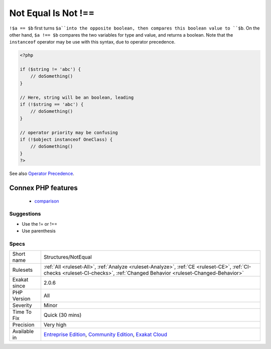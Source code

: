.. _structures-notequal:

.. _not-equal-is-not-!==:

Not Equal Is Not !==
++++++++++++++++++++

.. meta\:\:
	:description:
		Not Equal Is Not !==: Not and Equal operators, used separately, don't amount to the different operator ``!==``.
	:twitter:card: summary_large_image
	:twitter:site: @exakat
	:twitter:title: Not Equal Is Not !==
	:twitter:description: Not Equal Is Not !==: Not and Equal operators, used separately, don't amount to the different operator ``!==``
	:twitter:creator: @exakat
	:twitter:image:src: https://www.exakat.io/wp-content/uploads/2020/06/logo-exakat.png
	:og:image: https://www.exakat.io/wp-content/uploads/2020/06/logo-exakat.png
	:og:title: Not Equal Is Not !==
	:og:type: article
	:og:description: Not and Equal operators, used separately, don't amount to the different operator ``!==``
	:og:url: https://php-tips.readthedocs.io/en/latest/tips/Structures/NotEqual.html
	:og:locale: en
  Not and Equal operators, used separately, don't amount to the different operator ``!==``.

``!$a == $b`` first turns ``$a``into the opposite boolean, then compares this boolean value to ``$b``. On the other hand, ``$a !== $b`` compares the two variables for type and value, and returns a boolean. 
Note that the ``instanceof`` operator may be use with this syntax, due to operator precedence.

.. code-block:: php
   
   <?php
   
   if ($string != 'abc') {
       // doSomething()
   }
   
   // Here, string will be an boolean, leading 
   if (!$string == 'abc') {
       // doSomething()
   }
   
   // operator priority may be confusing
   if (!$object instanceof OneClass) {
       // doSomething()
   }
   ?>

See also `Operator Precedence <https://www.php.net/manual/en/language.operators.precedence.php>`_.

Connex PHP features
-------------------

  + `comparison <https://php-dictionary.readthedocs.io/en/latest/dictionary/comparison.ini.html>`_


Suggestions
___________

* Use the != or !==
* Use parenthesis




Specs
_____

+--------------+-----------------------------------------------------------------------------------------------------------------------------------------------------------------------------------------+
| Short name   | Structures/NotEqual                                                                                                                                                                     |
+--------------+-----------------------------------------------------------------------------------------------------------------------------------------------------------------------------------------+
| Rulesets     | :ref:`All <ruleset-All>`, :ref:`Analyze <ruleset-Analyze>`, :ref:`CE <ruleset-CE>`, :ref:`CI-checks <ruleset-CI-checks>`, :ref:`Changed Behavior <ruleset-Changed-Behavior>`            |
+--------------+-----------------------------------------------------------------------------------------------------------------------------------------------------------------------------------------+
| Exakat since | 2.0.6                                                                                                                                                                                   |
+--------------+-----------------------------------------------------------------------------------------------------------------------------------------------------------------------------------------+
| PHP Version  | All                                                                                                                                                                                     |
+--------------+-----------------------------------------------------------------------------------------------------------------------------------------------------------------------------------------+
| Severity     | Minor                                                                                                                                                                                   |
+--------------+-----------------------------------------------------------------------------------------------------------------------------------------------------------------------------------------+
| Time To Fix  | Quick (30 mins)                                                                                                                                                                         |
+--------------+-----------------------------------------------------------------------------------------------------------------------------------------------------------------------------------------+
| Precision    | Very high                                                                                                                                                                               |
+--------------+-----------------------------------------------------------------------------------------------------------------------------------------------------------------------------------------+
| Available in | `Entreprise Edition <https://www.exakat.io/entreprise-edition>`_, `Community Edition <https://www.exakat.io/community-edition>`_, `Exakat Cloud <https://www.exakat.io/exakat-cloud/>`_ |
+--------------+-----------------------------------------------------------------------------------------------------------------------------------------------------------------------------------------+



